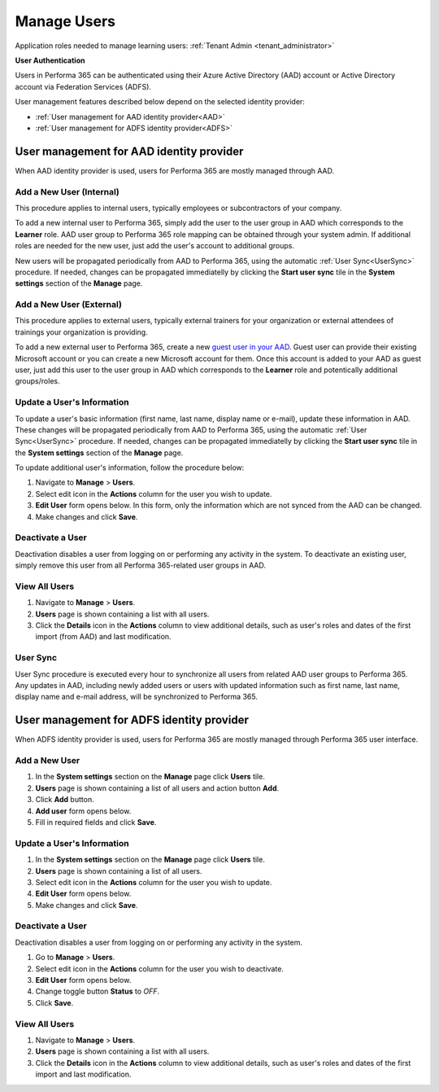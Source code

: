 .. _manage_users:

Manage Users
============

Application roles needed to manage learning users: :ref:`Tenant Admin <tenant_administrator>`

**User Authentication**

Users in Performa 365 can be authenticated using their Azure Active Directory (AAD) account or Active Directory account via Federation Services (ADFS). 

User management features described below depend on the selected identity provider:

* :ref:`User management for AAD identity provider<AAD>`
* :ref:`User management for ADFS identity provider<ADFS>`

.. _AAD:

User management for AAD identity provider
^^^^^^^^^^^^^^^^^^^^^^^^^^^^^^^^^^^^^^^^^^

When AAD identity provider is used, users for Performa 365 are mostly managed through AAD.

Add a New User (Internal)
******************************

This procedure applies to internal users, typically employees or subcontractors of your company.

To add a new internal user to Performa 365, simply add the user to the user group in AAD which corresponds to the **Learner** role. AAD user group to Performa 365 role mapping can be obtained through your system admin. If additional roles are needed for the new user, just add the user's account to additional groups.

New users will be propagated periodically from AAD to Performa 365, using the automatic :ref:`User Sync<UserSync>` procedure. If needed, changes can be propagated immediatelly by clicking the **Start user sync** tile in the **System settings** section of the **Manage** page.

Add a New User (External)
*****************************

This procedure applies to external users, typically external trainers for your organization or external attendees of trainings your organization is providing.

To add a new external user to Performa 365, create a new `guest user in your AAD <https://docs.microsoft.com/en-us/azure/active-directory/b2b/user-properties>`_. Guest user can provide their existing Microsoft account or you can create a new Microsoft account for them. Once this account is added to your AAD as guest user, just add this user to the user group in AAD which corresponds to the **Learner** role and potentically additional groups/roles.

Update a User's Information
****************************

To update a user's basic information (first name, last name, display name or e-mail), update these information in AAD. These changes will be propagated periodically from AAD to Performa 365, using the automatic :ref:`User Sync<UserSync>` procedure. If needed, changes can be propagated immediatelly by clicking the **Start user sync** tile in the **System settings** section of the **Manage** page.

To update additional user's information, follow the procedure below:

#. Navigate to **Manage** > **Users**.
#. Select edit icon in the **Actions** column for the user you wish to update.
#. **Edit User** form opens below. In this form, only the information which are not synced from the AAD can be changed.
#. Make changes and click **Save**.

Deactivate a User
*******************

Deactivation disables a user from logging on or performing any activity in the system. To deactivate an existing user, simply remove this user from all Performa 365-related user groups in AAD.

View All Users
*******************

#. Navigate to **Manage** > **Users**.
#. **Users** page is shown containing a list with all users.
#. Click the **Details** icon in the **Actions** column to view additional details, such as user's roles and dates of the first import (from AAD) and last modification.

.. _UserSync:

User Sync
**************

User Sync procedure is executed every hour to synchronize all users from related AAD user groups to Performa 365. Any updates in AAD, including newly added users or users with updated information such as first name, last name, display name and e-mail address, will be synchronized to Performa 365.


.. _ADFS:

User management for ADFS identity provider
^^^^^^^^^^^^^^^^^^^^^^^^^^^^^^^^^^^^^^^^^^

When ADFS identity provider is used, users for Performa 365 are mostly managed through Performa 365 user interface.

Add a New User
*******************

#. In the **System settings** section on the **Manage** page click **Users** tile.
#. **Users** page is shown containing a list of all users and action button **Add**.
#. Click **Add** button.
#. **Add user** form opens below.
#. Fill in required fields and click **Save**.

Update a User's Information
******************************

#. In the **System settings** section on the **Manage** page click **Users** tile.
#. **Users** page is shown containing a list of all users.
#. Select edit icon in the **Actions** column for the user you wish to update.
#. **Edit User** form opens below.
#. Make changes and click **Save**.

Deactivate a User
*********************

Deactivation disables a user from logging on or performing any activity in the system. 

#. Go to **Manage** > **Users**.
#. Select edit icon in the **Actions** column for the user you wish to deactivate.
#. **Edit User** form opens below.
#. Change toggle button **Status**  to *OFF*.
#. Click **Save**.

View All Users
**********************

#. Navigate to **Manage** > **Users**.
#. **Users** page is shown containing a list with all users.
#. Click the **Details** icon in the **Actions** column to view additional details, such as user's roles and dates of the first import  and last modification.
